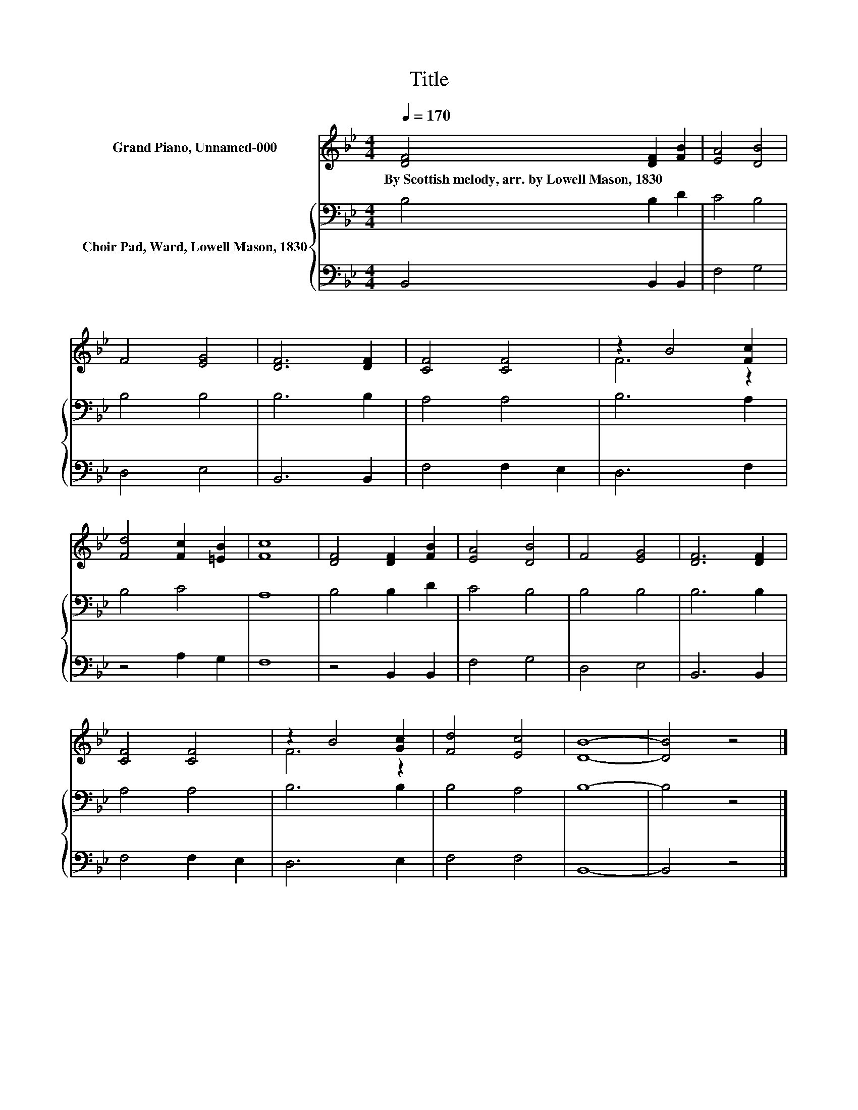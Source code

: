 X:1
T:Title
%%score ( 1 2 ) { 3 | 4 }
L:1/8
Q:1/4=170
M:4/4
K:Bb
V:1 treble nm="Grand Piano, Unnamed-000"
V:2 treble 
V:3 bass nm="Choir Pad, Ward, Lowell Mason, 1830"
V:4 bass 
V:1
 [DF]4 [DF]2 [FB]2 | [EA]4 [DB]4 | F4 [EG]4 | [DF]6 [DF]2 | [CF]4 [CF]4 | z2 B4 [Fc]2 | %6
w: By~Scottish~melody,~arr.~by~Lowell~Mason,~1830 * *||||||
 [Fd]4 [Fc]2 [=EB]2 | [Fc]8 | [DF]4 [DF]2 [FB]2 | [EA]4 [DB]4 | F4 [EG]4 | [DF]6 [DF]2 | %12
w: ||||||
 [CF]4 [CF]4 | z2 B4 [Gc]2 | [Fd]4 [Ec]4 | [DB]8- | [DB]4 z4 |] %17
w: |||||
V:2
 x8 | x8 | x8 | x8 | x8 | F6 z2 | x8 | x8 | x8 | x8 | x8 | x8 | x8 | F6 z2 | x8 | x8 | x8 |] %17
V:3
 B,4 B,2 D2 | C4 B,4 | B,4 B,4 | B,6 B,2 | A,4 A,4 | B,6 A,2 | B,4 C4 | A,8 | B,4 B,2 D2 | C4 B,4 | %10
 B,4 B,4 | B,6 B,2 | A,4 A,4 | B,6 B,2 | B,4 A,4 | B,8- | B,4 z4 |] %17
V:4
 B,,4 B,,2 B,,2 | F,4 G,4 | D,4 E,4 | B,,6 B,,2 | F,4 F,2 E,2 | D,6 F,2 | z4 A,2 G,2 | F,8 | %8
 z4 B,,2 B,,2 | F,4 G,4 | D,4 E,4 | B,,6 B,,2 | F,4 F,2 E,2 | D,6 E,2 | F,4 F,4 | B,,8- | %16
 B,,4 z4 |] %17

